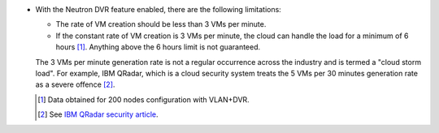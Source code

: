 * With the Neutron DVR feature enabled, there are the following limitations:

  * The rate of VM creation should be less than 3 VMs per minute.
  * If the constant rate of VM creation is 3 VMs per minute,
    the cloud can handle the load for a minimum of 6 hours [1]_.
    Anything above the 6 hours limit is not guaranteed.

  The 3 VMs per minute generation rate is not a regular occurrence across
  the industry and is termed a "cloud storm load". For example, IBM QRadar,
  which is a cloud security system treats the 5 VMs per 30 minutes
  generation rate as a severe offence [2]_.

  .. [1] Data obtained for 200 nodes configuration with VLAN+DVR.
  .. [2] See `IBM QRadar security article <http://www.ibm.com/developerworks/library/se-virtual-cloud-security/>`_.
